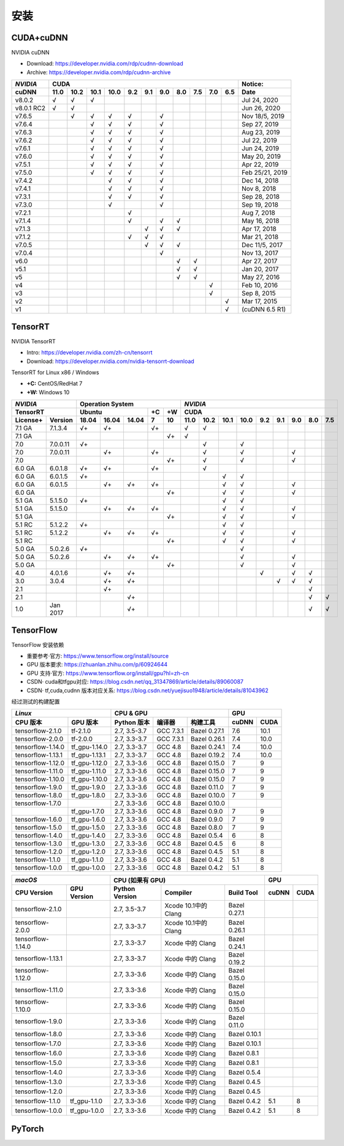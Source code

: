 ==============
安装
==============


------------------------
CUDA+cuDNN
------------------------

NVIDIA cuDNN  

- Download: https://developer.nvidia.com/rdp/cudnn-download 
- Archive: https://developer.nvidia.com/rdp/cudnn-archive 

=========== ==== ==== ==== ==== === === === === === === === ================
*NVIDIA*                    CUDA                             Notice: 
----------- ----------------------------------------------- ----------------
 cuDNN      11.0 10.2 10.1 10.0 9.2 9.1 9.0 8.0 7.5 7.0 6.5  Date
=========== ==== ==== ==== ==== === === === === === === === ================
 v8.0.2       √    √    √                                      Jul 24, 2020 
 v8.0.1 RC2   √    √                                           Jun 26, 2020 
 v7.6.5            √    √    √   √       √                   Nov 18/5, 2019 
 v7.6.4                 √    √   √       √                     Sep 27, 2019 
 v7.6.3                 √    √   √       √                     Aug 23, 2019 
 v7.6.2                 √    √   √       √                     Jul 22, 2019 
 v7.6.1                 √    √   √       √                     Jun 24, 2019 
 v7.6.0                 √    √   √       √                     May 20, 2019 
 v7.5.1                 √    √   √       √                     Apr 22, 2019 
 v7.5.0                 √    √   √       √                  Feb 25/21, 2019 
 v7.4.2                      √   √       √                     Dec 14, 2018 
 v7.4.1                      √   √       √                      Nov 8, 2018 
 v7.3.1                      √   √       √                     Sep 28, 2018 
 v7.3.0                      √           √                     Sep 19, 2018 
 v7.2.1                          √                              Aug 7, 2018 
 v7.1.4                          √       √   √                 May 16, 2018 
 v7.1.3                              √   √   √                 Apr 17, 2018 
 v7.1.2                          √   √   √                     Mar 21, 2018 
 v7.0.5                              √   √   √               Dec 11/5, 2017 
 v7.0.4                                  √                     Nov 13, 2017 
 v6.0                                        √   √             Apr 27, 2017 
 v5.1                                        √   √             Jan 20, 2017 
 v5                                          √   √             May 27, 2016 
 v4                                                  √         Feb 10, 2016 
 v3                                                  √          Sep 8, 2015 
 v2                                                      √     Mar 17, 2015 
 v1                                                      √   (cuDNN 6.5 R1) 
=========== ==== ==== ==== ==== === === === === === === === ================


------------------
TensorRT
------------------

NVIDIA TensorRT 

- Intro: https://developer.nvidia.com/zh-cn/tensorrt
- Download: https://developer.nvidia.com/nvidia-tensorrt-download


TensorRT for Linux x86 / Windows

- **+C:** CentOS/RedHat 7
- **+W:** Windows 10

======== ======== ===== ===== ===== == == ==== ==== ==== ==== === === === === ===
*NVIDIA*          Operation System         *NVIDIA*
----------------- ----------------------- ---------------------------------------
TensorRT          Ubuntu            +C +W  CUDA
----------------- ----------------- -- -- ---------------------------------------
License+ Version  18.04 16.04 14.04 7  10 11.0 10.2 10.1 10.0 9.2 9.1 9.0 8.0 7.5
======== ======== ===== ===== ===== == == ==== ==== ==== ==== === === === === ===
7.1 GA   7.1.3.4   √+    √+         √+      √    √ 
7.1 GA   \                             √+   √ 
7.0      7.0.0.11  √+                            √         √ 
7.0      7.0.0.11        √+         √+           √         √           √ 
7.0      \                             √+        √         √           √ 
6.0 GA   6.0.1.8   √+    √+         √+           √ 
6.0 GA   6.0.1.5   √+                                 √    √ 
6.0 GA   6.0.1.5         √+    √+   √+                √    √           √ 
6.0 GA   \                             √+             √    √           √ 
5.1 GA   5.1.5.0   √+                                 √    √ 
5.1 GA   5.1.5.0         √+    √+   √+                √    √           √ 
5.1 GA   \                             √+             √    √           √ 
5.1 RC   5.1.2.2   √+                                 √    √ 
5.1 RC   5.1.2.2         √+    √+   √+                √    √           √ 
5.1 RC   \                             √+             √    √           √ 
5.0 GA   5.0.2.6   √+                                      √ 
5.0 GA   5.0.2.6         √+    √+   √+                     √           √ 
5.0 GA   \                             √+                  √           √ 
4.0      4.0.1.6         √+    √+                              √       √   √ 
3.0      3.0.4           √+    √+                                  √   √   √ 
2.1      \               √+                                                √ 
2.1      \                     √+                                          √   √ 
1.0      Jan 2017              √+                                          √   √ 
======== ======== ===== ===== ===== == == ==== ==== ==== ==== === === === === ===


-------------------------
TensorFlow
-------------------------

TensorFlow 安装依赖

- 重要参考·官方: https://www.tensorflow.org/install/source
- GPU 版本要求: https://zhuanlan.zhihu.com/p/60924644
- GPU 支持·官方: https://www.tensorflow.org/install/gpu?hl=zh-cn
- CSDN· cuda和tfgpu对应: https://blog.csdn.net/qq_31347869/article/details/89060087
- CSDN· tf,cuda,cudnn 版本对应关系: https://blog.csdn.net/yuejisuo1948/article/details/81043962

经过测试的构建配置

================== =============== ============== =========== ============== ====== ======
  *Linux*                           CPU \& GPU                                   GPU 
---------------------------------- ----------------------------------------- -------------
 CPU 版本            GPU 版本        Python 版本     编译器      构建工具     cuDNN  CUDA
================== =============== ============== =========== ============== ====== ======
tensorflow-2.1.0   tf-2.1.0         2.7, 3.5-3.7   GCC 7.3.1   Bazel 0.27.1   7.6    10.1 
tensorflow-2.0.0   tf-2.0.0         2.7, 3.3-3.7   GCC 7.3.1   Bazel 0.26.1   7.4    10.0 
tensorflow-1.14.0  tf\_gpu-1.14.0   2.7, 3.3-3.7   GCC 4.8     Bazel 0.24.1   7.4    10.0 
tensorflow-1.13.1  tf\_gpu-1.13.1   2.7, 3.3-3.7   GCC 4.8     Bazel 0.19.2   7.4    10.0 
tensorflow-1.12.0  tf\_gpu-1.12.0   2.7, 3.3-3.6   GCC 4.8     Bazel 0.15.0   7      9 
tensorflow-1.11.0  tf\_gpu-1.11.0   2.7, 3.3-3.6   GCC 4.8     Bazel 0.15.0   7      9 
tensorflow-1.10.0  tf\_gpu-1.10.0   2.7, 3.3-3.6   GCC 4.8     Bazel 0.15.0   7      9 
tensorflow-1.9.0   tf\_gpu-1.9.0    2.7, 3.3-3.6   GCC 4.8     Bazel 0.11.0   7      9 
tensorflow-1.8.0   tf\_gpu-1.8.0    2.7, 3.3-3.6   GCC 4.8     Bazel 0.10.0   7      9 
tensorflow-1.7.0   \                2.7, 3.3-3.6   GCC 4.8     Bazel 0.10.0   
\                  tf\_gpu-1.7.0    2.7, 3.3-3.6   GCC 4.8     Bazel 0.9.0    7      9 
tensorflow-1.6.0   tf\_gpu-1.6.0    2.7, 3.3-3.6   GCC 4.8     Bazel 0.9.0    7      9 
tensorflow-1.5.0   tf\_gpu-1.5.0    2.7, 3.3-3.6   GCC 4.8     Bazel 0.8.0    7      9 
tensorflow-1.4.0   tf\_gpu-1.4.0    2.7, 3.3-3.6   GCC 4.8     Bazel 0.5.4    6      8 
tensorflow-1.3.0   tf\_gpu-1.3.0    2.7, 3.3-3.6   GCC 4.8     Bazel 0.4.5    6      8 
tensorflow-1.2.0   tf\_gpu-1.2.0    2.7, 3.3-3.6   GCC 4.8     Bazel 0.4.5    5.1    8 
tensorflow-1.1.0   tf\_gpu-1.1.0    2.7, 3.3-3.6   GCC 4.8     Bazel 0.4.2    5.1    8 
tensorflow-1.0.0   tf\_gpu-1.0.0    2.7, 3.3-3.6   GCC 4.8     Bazel 0.4.2    5.1    8 
================== =============== ============== =========== ============== ====== ======

================= ============= ============== =================== ============= ===== ====
 *macOS*                          CPU (如果有 GPU)                                   GPU
------------------------------- ------------------------------------------------ ----------
 CPU Version       GPU Version  Python Version  Compiler            Build Tool   cuDNN CUDA
================= ============= ============== =================== ============= ===== ====
tensorflow-2.1.0  \              2.7, 3.5-3.7  Xcode 10.1中的Clang  Bazel 0.27.1 
tensorflow-2.0.0  \              2.7, 3.3-3.7  Xcode 10.1中的Clang  Bazel 0.26.1 
tensorflow-1.14.0 \              2.7, 3.3-3.7   Xcode 中的 Clang    Bazel 0.24.1 
tensorflow-1.13.1 \              2.7, 3.3-3.7   Xcode 中的 Clang    Bazel 0.19.2 
tensorflow-1.12.0 \              2.7, 3.3-3.6   Xcode 中的 Clang    Bazel 0.15.0 
tensorflow-1.11.0 \              2.7, 3.3-3.6   Xcode 中的 Clang    Bazel 0.15.0 
tensorflow-1.10.0 \              2.7, 3.3-3.6   Xcode 中的 Clang    Bazel 0.15.0 
tensorflow-1.9.0  \              2.7, 3.3-3.6   Xcode 中的 Clang    Bazel 0.11.0 
tensorflow-1.8.0  \              2.7, 3.3-3.6   Xcode 中的 Clang    Bazel 0.10.1 
tensorflow-1.7.0  \              2.7, 3.3-3.6   Xcode 中的 Clang    Bazel 0.10.1 
tensorflow-1.6.0  \              2.7, 3.3-3.6   Xcode 中的 Clang    Bazel 0.8.1  
tensorflow-1.5.0  \              2.7, 3.3-3.6   Xcode 中的 Clang    Bazel 0.8.1  
tensorflow-1.4.0  \              2.7, 3.3-3.6   Xcode 中的 Clang    Bazel 0.5.4  
tensorflow-1.3.0  \              2.7, 3.3-3.6   Xcode 中的 Clang    Bazel 0.4.5  
tensorflow-1.2.0  \              2.7, 3.3-3.6   Xcode 中的 Clang    Bazel 0.4.5  
tensorflow-1.1.0  tf_gpu-1.1.0   2.7, 3.3-3.6   Xcode 中的 Clang    Bazel 0.4.2   5.1   8 
tensorflow-1.0.0  tf_gpu-1.0.0   2.7, 3.3-3.6   Xcode 中的 Clang    Bazel 0.4.2   5.1   8 
================= ============= ============== =================== ============= ===== ====





-------------------------
PyTorch
-------------------------





